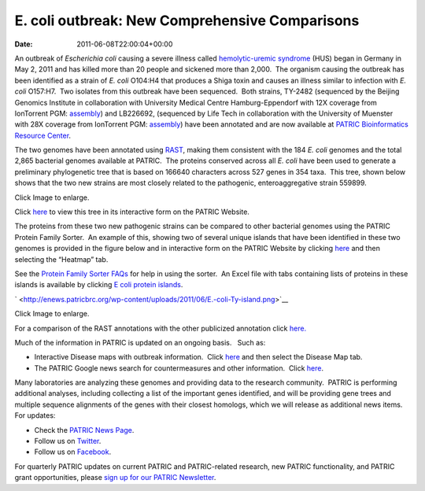 ===============================================
E. coli outbreak: New Comprehensive Comparisons
===============================================


:date:   2011-06-08T22:00:04+00:00

An outbreak of *Escherichia coli* causing a severe illness
called \ `hemolytic-uremic
syndrome <http://en.wikipedia.org/wiki/Hemolytic-uremic_syndrome>`__
(HUS) began in Germany in May 2, 2011 and has killed more than 20 people
and sickened more than 2,000.  The organism causing the outbreak has
been identified as a strain of *E. coli* O104:H4 that produces a Shiga
toxin and causes an illness similar to infection with *E. coli*
O157:H7.  Two isolates from this outbreak have been sequenced.  Both
strains, TY-2482 (sequenced by the Beijing Genomics Institute in
collaboration with University Medical Centre Hamburg-Eppendorf with 12X
coverage from IonTorrent PGM:
`assembly <ftp://ftp.genomics.org.cn/pub/Ecoli_TY-2482/Escherichia_coli_TY-2482.contig.20110606.fa.gz>`__)
and LB226692, (sequenced by Life Tech in collaboration with the
University of Muenster with 28X coverage from IonTorrent PGM:
`assembly <http://www.ncbi.nlm.nih.gov/nuccore/334717079>`__) have been
annotated and are now available at `PATRIC Bioinformatics Resource
Center <http://patricbrc.org/>`__.

The two genomes have been annotated using
`RAST <http://patricbrc.org/portal/portal/patric/RAST>`__, making them
consistent with the 184 *E. coli* genomes and the total 2,865 bacterial
genomes available at PATRIC.  The proteins conserved across all *E.
coli* have been used to generate a preliminary phylogenetic tree that is
based on 166640 characters across 527 genes in 354 taxa.  This tree,
shown below shows that the two new strains are most closely related to
the pathogenic, enteroaggregative strain 559899.

.. raw:: html

   <h6 style="text-align: center;">

.. raw:: html

   </h6>

.. raw:: html

   <h6 style="text-align: center;">

Click Image to enlarge.

.. raw:: html

   </h6>

Click
`here <http://patricbrc.org/portal/portal/patric/Phylogeny?cType=taxon&cId=561>`__
to view this tree in its interactive form on the PATRIC Website.

The proteins from these two new pathogenic strains can be compared to
other bacterial genomes using the PATRIC Protein Family Sorter.  An
example of this, showing two of several unique islands that have been
identified in these two genomes is provided in the figure below and in
interactive form on the PATRIC Website by clicking
`here <http://patricbrc.org/portal/portal/patric/FIGfamSorterB?cType=taxon&cId=561&dm=result>`__
and then selecting the “Heatmap” tab.

See the `Protein Family Sorter
FAQs <../../../../../protein-family-sorter/>`__ for help in using the
sorter.  An Excel file with tabs containing lists of proteins in these
islands is available by clicking `E coli protein
islands <http://enews.patricbrc.org/wp-content/uploads/2011/06/E-coli-protein-islands.xlsx>`__.

` <http://enews.patricbrc.org/wp-content/uploads/2011/06/E.-coli-Ty-island.png>`__

.. raw:: html

   <h5 style="text-align: center;">

Click Image to enlarge.

.. raw:: html

   </h5>

For a comparison of the RAST annotations with the other publicized
annotation click `here. <http://theseed.org/ecoli/>`__

Much of the information in PATRIC is updated on an ongoing basis.   Such
as:

-  Interactive Disease maps with outbreak information.  Click
   `here <http://patricbrc.org/portal/portal/patric/DiseaseOverview?cType=taxon&cId=562>`__
   and then select the Disease Map tab.
-  The PATRIC Google news search for countermeasures and other
   information.  Click
   `here <http://patricbrc.org/portal/portal/patric/GSearch?dm=countermeasure&kw=Escherichia+coli+TY-2482>`__.

Many laboratories are analyzing these genomes and providing data to the
research community.  PATRIC is performing additional analyses, including
collecting a list of the important genes identified, and will be
providing gene trees and multiple sequence alignments of the genes with
their closest homologs, which we will release as additional news items. 
For updates:

-  Check the `PATRIC News Page <../../../../../>`__.
-  Follow us on `Twitter <http://twitter.com/PATRICBRC>`__.
-  Follow us on
   `Facebook <http://www.facebook.com/pages/Pathosystems-Resource-Integration-Center-PATRIC/117100971687823>`__.

For quarterly PATRIC updates on current PATRIC and PATRIC-related
research, new PATRIC functionality, and PATRIC grant opportunities,
please `sign up for our PATRIC
Newsletter <../../../../../subscribe/>`__.

